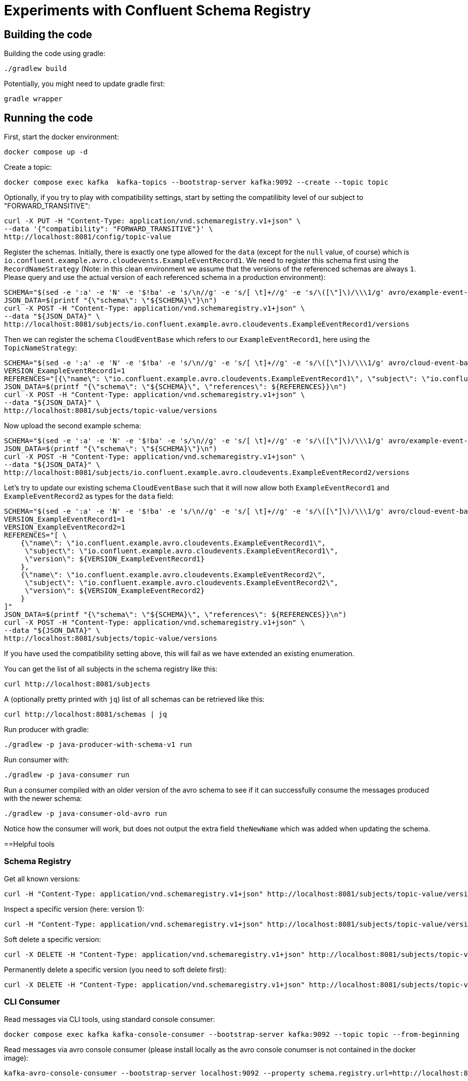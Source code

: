 = Experiments with Confluent Schema Registry

== Building the code

Building the code using gradle:

```bash
./gradlew build
```

Potentially, you might need to update gradle first:

```bash
gradle wrapper
```

== Running the code

First, start the docker environment:

```bash
docker compose up -d
```

Create a topic:

```bash
docker compose exec kafka  kafka-topics --bootstrap-server kafka:9092 --create --topic topic
```

Optionally, if you try to play with compatibility settings, start by setting the compatilibity level of our subject to "FORWARD_TRANSITIVE":

```bash
curl -X PUT -H "Content-Type: application/vnd.schemaregistry.v1+json" \
--data '{"compatibility": "FORWARD_TRANSITIVE"}' \
http://localhost:8081/config/topic-value
```

Register the schemas. Initially, there is exactly one type allowed for the `data` (except for the `null` value, of course) which is `io.confluent.example.avro.cloudevents.ExampleEventRecord1`.
We need to register this schema first using the `RecordNameStrategy` (Note: in this clean environment we assume that the versions of the referenced schemas are always `1`.
Please query and use the actual version of each referenced schema in a production environment):

```bash
SCHEMA="$(sed -e ':a' -e 'N' -e '$!ba' -e 's/\n//g' -e 's/[ \t]+//g' -e 's/\([\"]\)/\\\1/g' avro/example-event-record1.avsc)"
JSON_DATA=$(printf "{\"schema\": \"${SCHEMA}\"}\n")
curl -X POST -H "Content-Type: application/vnd.schemaregistry.v1+json" \
--data "${JSON_DATA}" \
http://localhost:8081/subjects/io.confluent.example.avro.cloudevents.ExampleEventRecord1/versions
```

Then we can register the schema `CloudEventBase` which refers to our `ExampleEventRecord1`, here using the `TopicNameStrategy`:

```bash
SCHEMA="$(sed -e ':a' -e 'N' -e '$!ba' -e 's/\n//g' -e 's/[ \t]+//g' -e 's/\([\"]\)/\\\1/g' avro/cloud-event-base-v1.avsc)"
VERSION_ExampleEventRecord1=1
REFERENCES="[{\"name\": \"io.confluent.example.avro.cloudevents.ExampleEventRecord1\", \"subject\": \"io.confluent.example.avro.cloudevents.ExampleEventRecord1\", \"version\": ${VERSION_ExampleEventRecord1}}]"
JSON_DATA=$(printf "{\"schema\": \"${SCHEMA}\", \"references\": ${REFERENCES}}\n")
curl -X POST -H "Content-Type: application/vnd.schemaregistry.v1+json" \
--data "${JSON_DATA}" \
http://localhost:8081/subjects/topic-value/versions
```

Now upload the second example schema:

```bash
SCHEMA="$(sed -e ':a' -e 'N' -e '$!ba' -e 's/\n//g' -e 's/[ \t]+//g' -e 's/\([\"]\)/\\\1/g' avro/example-event-record2.avsc)"
JSON_DATA=$(printf "{\"schema\": \"${SCHEMA}\"}\n")
curl -X POST -H "Content-Type: application/vnd.schemaregistry.v1+json" \
--data "${JSON_DATA}" \
http://localhost:8081/subjects/io.confluent.example.avro.cloudevents.ExampleEventRecord2/versions
```

Let's try to update our existing schema `CloudEventBase` such that it will now allow both `ExampleEventRecord1` and `ExampleEventRecord2` as types for the `data` field:

```bash
SCHEMA="$(sed -e ':a' -e 'N' -e '$!ba' -e 's/\n//g' -e 's/[ \t]+//g' -e 's/\([\"]\)/\\\1/g' avro/cloud-event-base-v2.avsc)"
VERSION_ExampleEventRecord1=1
VERSION_ExampleEventRecord2=1
REFERENCES="[ \
    {\"name\": \"io.confluent.example.avro.cloudevents.ExampleEventRecord1\", 
     \"subject\": \"io.confluent.example.avro.cloudevents.ExampleEventRecord1\", 
     \"version\": ${VERSION_ExampleEventRecord1}
    },
    {\"name\": \"io.confluent.example.avro.cloudevents.ExampleEventRecord2\", 
     \"subject\": \"io.confluent.example.avro.cloudevents.ExampleEventRecord2\", 
     \"version\": ${VERSION_ExampleEventRecord2}
    }
]"
JSON_DATA=$(printf "{\"schema\": \"${SCHEMA}\", \"references\": ${REFERENCES}}\n")
curl -X POST -H "Content-Type: application/vnd.schemaregistry.v1+json" \
--data "${JSON_DATA}" \
http://localhost:8081/subjects/topic-value/versions
```

If you have used the compatibility setting above, this will fail as we have extended an existing enumeration.

You can get the list of all subjects in the schema registry like this:

```bash
curl http://localhost:8081/subjects
```

A (optionally pretty printed with `jq`) list of all schemas can be retrieved like this:

```bash
curl http://localhost:8081/schemas | jq
```


Run producer with gradle:

```bash
./gradlew -p java-producer-with-schema-v1 run
```

Run consumer with:

```bash
./gradlew -p java-consumer run
```

Run a consumer compiled with an older version of the avro schema to see if it can successfully consume the messages produced with the newer schema:

```bash
./gradlew -p java-consumer-old-avro run
```

Notice how the consumer will work, but does not output the extra field `theNewName` which was added when updating the schema.


==Helpful tools

=== Schema Registry


Get all known versions:

```bash
curl -H "Content-Type: application/vnd.schemaregistry.v1+json" http://localhost:8081/subjects/topic-value/versions
```

Inspect a specific version (here: version 1):

```bash
curl -H "Content-Type: application/vnd.schemaregistry.v1+json" http://localhost:8081/subjects/topic-value/versions/1
```

Soft delete a specific version:

```bash
curl -X DELETE -H "Content-Type: application/vnd.schemaregistry.v1+json" http://localhost:8081/subjects/topic-value/versions/1
```

Permanently delete a specific version (you need to soft delete first):

```bash
curl -X DELETE -H "Content-Type: application/vnd.schemaregistry.v1+json" http://localhost:8081/subjects/topic-value/versions/1?permanent=true
```


=== CLI Consumer

Read messages via CLI tools, using standard console consumer:

```bash
docker compose exec kafka kafka-console-consumer --bootstrap-server kafka:9092 --topic topic --from-beginning
```

Read messages via avro console consumer (please install locally as the avro console conumser is not contained in the docker image):

```bash
kafka-avro-console-consumer --bootstrap-server localhost:9092 --property schema.registry.url=http://localhost:8081 --topic topic --from-beginning
```

You might want to delete the topic to start fresh between tests:

```bash
docker compose exec kafka  kafka-topics --bootstrap-server kafka:9092 --delete --topic topic
```

Alternatively, if you just want to consume the same messages again with the Java consumer, just reset the consumer groups offset:

```bash
docker compose exec kafka kafka-consumer-groups --bootstrap-server kafka:9092 --group Consumer --reset-offsets --to-earliest --topic topic --execute
```

You can view the offsets by running:

```bash
docker compose exec kafka kafka-consumer-groups --bootstrap-server kafk:9092 --group Consumer --describe
```

=== Shutting down, deleting containers

```bash
docker compose down -v
```

